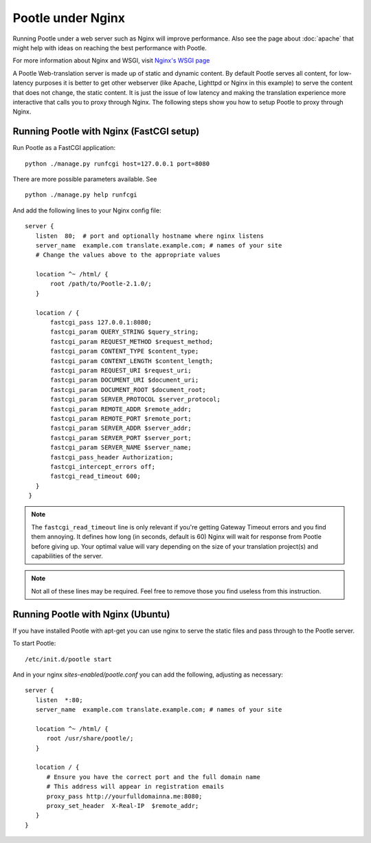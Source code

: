 .. _nginx:

Pootle under Nginx
==================

Running Pootle under a web server such as Nginx will improve performance. Also
see the page about :doc:`apache` that might help with ideas on reaching the
best performance with Pootle.

For more information about Nginx and WSGI, visit `Nginx's WSGI page
<http://wiki.nginx.org/NginxNgxWSGIModule>`_

A Pootle Web-translation server is made up of static and dynamic content. By
default Pootle serves all content, for low-latency purposes it is better to get
other webserver (like Apache, Lighttpd or Nginx in this example) to serve the
content that does not change, the static content. It is just the issue of low
latency and making the translation experience more interactive that calls you
to proxy through Nginx.  The following steps show you how to setup Pootle to
proxy through Nginx.


.. _nginx#running_pootle_with_nginx_fastcgi_setup:

Running Pootle with Nginx (FastCGI setup)
-----------------------------------------

Run Pootle as a FastCGI application::

    python ./manage.py runfcgi host=127.0.0.1 port=8080

There are more possible parameters available. See ::

    python ./manage.py help runfcgi

And add the following lines to your Nginx config file::

     server {
        listen  80;  # port and optionally hostname where nginx listens
        server_name  example.com translate.example.com; # names of your site
        # Change the values above to the appropriate values

        location ^~ /html/ {
            root /path/to/Pootle-2.1.0/;
        }

        location / {
            fastcgi_pass 127.0.0.1:8080;
            fastcgi_param QUERY_STRING $query_string;
            fastcgi_param REQUEST_METHOD $request_method;
            fastcgi_param CONTENT_TYPE $content_type;
            fastcgi_param CONTENT_LENGTH $content_length;
            fastcgi_param REQUEST_URI $request_uri;
            fastcgi_param DOCUMENT_URI $document_uri;
            fastcgi_param DOCUMENT_ROOT $document_root;
            fastcgi_param SERVER_PROTOCOL $server_protocol;
            fastcgi_param REMOTE_ADDR $remote_addr;
            fastcgi_param REMOTE_PORT $remote_port;
            fastcgi_param SERVER_ADDR $server_addr;
            fastcgi_param SERVER_PORT $server_port;
            fastcgi_param SERVER_NAME $server_name;
            fastcgi_pass_header Authorization;
            fastcgi_intercept_errors off;
            fastcgi_read_timeout 600;
        }
      }

.. note::

  The ``fastcgi_read_timeout`` line is only relevant if you're getting Gateway
  Timeout errors and you find them annoying. It defines how long (in seconds,
  default is 60) Nginx will wait for response from Pootle before giving up.
  Your optimal value will vary depending on the size of your translation
  project(s) and capabilities of the server.

.. note::

  Not all of these lines may be required. Feel free to remove those you find
  useless from this instruction.


.. _nginx#running_pootle_with_nginx_ubuntu:

Running Pootle with Nginx (Ubuntu)
----------------------------------

If you have installed Pootle with apt-get you can use nginx to serve the static
files and pass through to the Pootle server.

To start Pootle::

   /etc/init.d/pootle start

And in your nginx `sites-enabled/pootle.conf` you can add the following,
adjusting as necessary::

   server {
      listen  *:80;
      server_name  example.com translate.example.com; # names of your site

      location ^~ /html/ {
         root /usr/share/pootle/;
      }

      location / {
         # Ensure you have the correct port and the full domain name
         # This address will appear in registration emails
         proxy_pass http://yourfulldomainna.me:8080; 
         proxy_set_header  X-Real-IP  $remote_addr;
      }
   }
